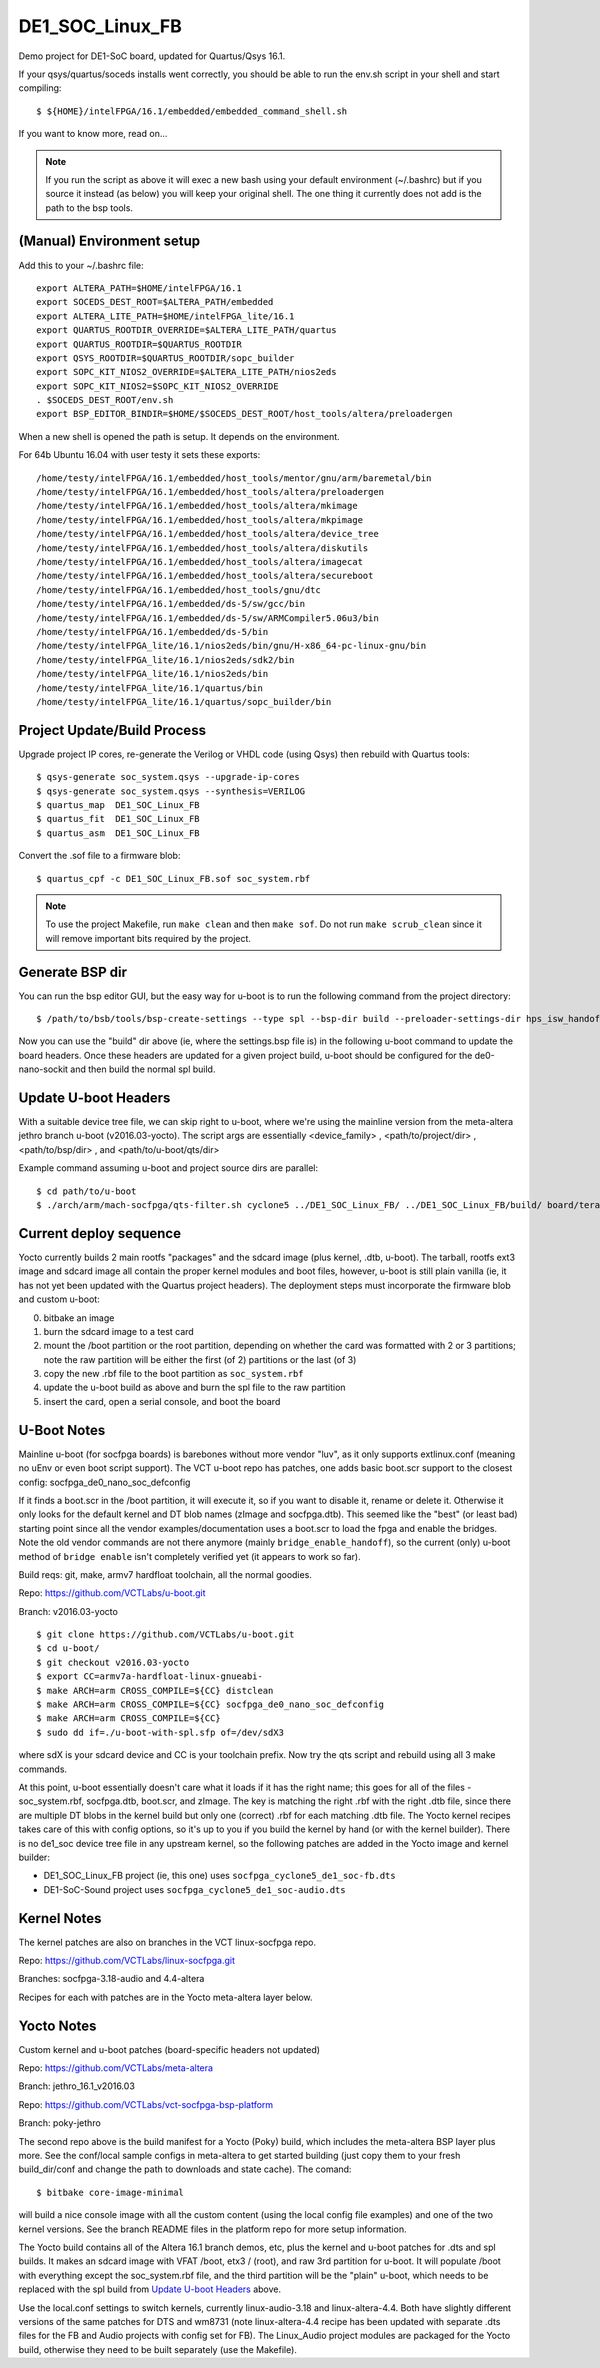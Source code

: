 ==================
 DE1_SOC_Linux_FB
==================

Demo project for DE1-SoC board, updated for Quartus/Qsys 16.1.

If your qsys/quartus/soceds installs went correctly, you should be able
to run the env.sh script in your shell and start compiling::

$ ${HOME}/intelFPGA/16.1/embedded/embedded_command_shell.sh

If you want to know more, read on...

.. note:: If you run the script as above it will exec a new bash using
   your default environment (~/.bashrc) but if you source it instead
   (as below) you will keep your original shell.  The one thing it
   currently does not add is the path to the bsp tools.

(Manual) Environment setup
==========================

Add this to your ~/.bashrc file::

  export ALTERA_PATH=$HOME/intelFPGA/16.1
  export SOCEDS_DEST_ROOT=$ALTERA_PATH/embedded
  export ALTERA_LITE_PATH=$HOME/intelFPGA_lite/16.1
  export QUARTUS_ROOTDIR_OVERRIDE=$ALTERA_LITE_PATH/quartus
  export QUARTUS_ROOTDIR=$QUARTUS_ROOTDIR
  export QSYS_ROOTDIR=$QUARTUS_ROOTDIR/sopc_builder
  export SOPC_KIT_NIOS2_OVERRIDE=$ALTERA_LITE_PATH/nios2eds
  export SOPC_KIT_NIOS2=$SOPC_KIT_NIOS2_OVERRIDE
  . $SOCEDS_DEST_ROOT/env.sh
  export BSP_EDITOR_BINDIR=$HOME/$SOCEDS_DEST_ROOT/host_tools/altera/preloadergen

When a new shell is opened the path is setup. It depends on the environment.

For 64b Ubuntu 16.04 with user testy it sets these exports::

  /home/testy/intelFPGA/16.1/embedded/host_tools/mentor/gnu/arm/baremetal/bin
  /home/testy/intelFPGA/16.1/embedded/host_tools/altera/preloadergen
  /home/testy/intelFPGA/16.1/embedded/host_tools/altera/mkimage
  /home/testy/intelFPGA/16.1/embedded/host_tools/altera/mkpimage
  /home/testy/intelFPGA/16.1/embedded/host_tools/altera/device_tree
  /home/testy/intelFPGA/16.1/embedded/host_tools/altera/diskutils
  /home/testy/intelFPGA/16.1/embedded/host_tools/altera/imagecat
  /home/testy/intelFPGA/16.1/embedded/host_tools/altera/secureboot
  /home/testy/intelFPGA/16.1/embedded/host_tools/gnu/dtc
  /home/testy/intelFPGA/16.1/embedded/ds-5/sw/gcc/bin
  /home/testy/intelFPGA/16.1/embedded/ds-5/sw/ARMCompiler5.06u3/bin
  /home/testy/intelFPGA/16.1/embedded/ds-5/bin
  /home/testy/intelFPGA_lite/16.1/nios2eds/bin/gnu/H-x86_64-pc-linux-gnu/bin
  /home/testy/intelFPGA_lite/16.1/nios2eds/sdk2/bin
  /home/testy/intelFPGA_lite/16.1/nios2eds/bin
  /home/testy/intelFPGA_lite/16.1/quartus/bin
  /home/testy/intelFPGA_lite/16.1/quartus/sopc_builder/bin


Project Update/Build Process
============================

Upgrade project IP cores, re-generate the Verilog or VHDL code (using Qsys) then rebuild
with Quartus tools::

$ qsys-generate soc_system.qsys --upgrade-ip-cores
$ qsys-generate soc_system.qsys --synthesis=VERILOG
$ quartus_map  DE1_SOC_Linux_FB
$ quartus_fit  DE1_SOC_Linux_FB
$ quartus_asm  DE1_SOC_Linux_FB

Convert the .sof file to a firmware blob::

$ quartus_cpf -c DE1_SOC_Linux_FB.sof soc_system.rbf

.. note:: To use the project Makefile, run ``make clean`` and 
   then ``make sof``.  Do not run ``make scrub_clean`` since
   it will remove important bits required by the project.


Generate BSP dir
================

You can run the bsp editor GUI, but the easy way for u-boot is to run the
following command from the project directory::

$ /path/to/bsb/tools/bsp-create-settings --type spl --bsp-dir build --preloader-settings-dir hps_isw_handoff/soc_system_hps_0/ --settings build/settings.bsp

Now you can use the "build" dir above (ie, where the settings.bsp file is) in
the following u-boot command to update the board headers.  Once these headers
are updated for a given project build, u-boot should be configured for the
de0-nano-sockit and then build the normal spl build.


Update U-boot Headers
=====================

With a suitable device tree file, we can skip right to u-boot, where we're using
the mainline version from the meta-altera jethro branch u-boot (v2016.03-yocto).
The script args are essentially <device_family> , <path/to/project/dir> ,
<path/to/bsp/dir> , and <path/to/u-boot/qts/dir>

Example command assuming u-boot and project source dirs are parallel::

$ cd path/to/u-boot
$ ./arch/arm/mach-socfpga/qts-filter.sh cyclone5 ../DE1_SOC_Linux_FB/ ../DE1_SOC_Linux_FB/build/ board/terasic/de0-nano-soc/qts/

Current deploy sequence
=======================

Yocto currently builds 2 main rootfs "packages" and the sdcard image (plus kernel,
.dtb, u-boot).  The tarball, rootfs ext3 image and sdcard image all contain the
proper kernel modules and boot files, however, u-boot is still plain vanilla (ie,
it has not yet been updated with the Quartus project headers).  The deployment
steps must incorporate the firmware blob and custom u-boot:

0) bitbake an image
1) burn the sdcard image to a test card
2) mount the /boot partition or the root partition, depending on whether the card
   was formatted with 2 or 3 partitions; note the raw partition will be either
   the first (of 2) partitions or the last (of 3)
3) copy the new .rbf file to the boot partition as ``soc_system.rbf``
4) update the u-boot build as above and burn the spl file to the raw partition
5) insert the card, open a serial console, and boot the board


U-Boot Notes
============

Mainline u-boot (for socfpga boards) is barebones without more vendor "luv",
as it only supports extlinux.conf (meaning no uEnv or even boot script support).
The VCT u-boot repo has patches, one adds basic boot.scr support to the closest
config: socfpga_de0_nano_soc_defconfig

If it finds a boot.scr in the /boot partition, it will execute it, so if you want
to disable it, rename or delete it.  Otherwise it only looks for the default kernel
and DT blob names (zImage and socfpga.dtb).  This seemed like the "best" (or least
bad) starting point since all the vendor examples/documentation uses a boot.scr to
load the fpga and enable the bridges.  Note the old vendor commands are not there
anymore (mainly ``bridge_enable_handoff``), so the current (only) u-boot method
of ``bridge enable`` isn't completely verified yet (it appears to work so far).

Build reqs: git, make, armv7 hardfloat toolchain, all the normal goodies.

Repo: https://github.com/VCTLabs/u-boot.git

Branch: v2016.03-yocto

::

$ git clone https://github.com/VCTLabs/u-boot.git
$ cd u-boot/
$ git checkout v2016.03-yocto
$ export CC=armv7a-hardfloat-linux-gnueabi-
$ make ARCH=arm CROSS_COMPILE=${CC} distclean
$ make ARCH=arm CROSS_COMPILE=${CC} socfpga_de0_nano_soc_defconfig
$ make ARCH=arm CROSS_COMPILE=${CC}
$ sudo dd if=./u-boot-with-spl.sfp of=/dev/sdX3

where sdX is your sdcard device and CC is your toolchain prefix.  Now try the qts script
and rebuild using all 3 make commands.

At this point, u-boot essentially doesn't care what it loads if it has the right name; this
goes for all of the files - soc_system.rbf, socfpga.dtb, boot.scr, and zImage.  The key is
matching the right .rbf with the right .dtb file, since there are multiple DT blobs in the
kernel build but only one (correct) .rbf for each matching .dtb file.  The Yocto kernel
recipes takes care of this with config options, so it's up to you if you build the kernel
by hand (or with the kernel builder).  There is no de1_soc device tree file in any upstream
kernel, so the following patches are added in the Yocto image and kernel builder:

* DE1_SOC_Linux_FB project (ie, this one) uses ``socfpga_cyclone5_de1_soc-fb.dts``
* DE1-SoC-Sound project uses ``socfpga_cyclone5_de1_soc-audio.dts``


Kernel Notes
============

The kernel patches are also on branches in the VCT linux-socfpga repo.

Repo: https://github.com/VCTLabs/linux-socfpga.git

Branches: socfpga-3.18-audio  and  4.4-altera

Recipes for each with patches are in the Yocto meta-altera layer below.


Yocto Notes
===========

Custom kernel and u-boot patches (board-specific headers not updated)

Repo: https://github.com/VCTLabs/meta-altera

Branch: jethro_16.1_v2016.03

Repo: https://github.com/VCTLabs/vct-socfpga-bsp-platform

Branch: poky-jethro

The second repo above is the build manifest for a Yocto (Poky) build, which
includes the meta-altera BSP layer plus more.  See the conf/local sample
configs in meta-altera to get started building (just copy them to your fresh
build_dir/conf and change the path to downloads and state cache).  The comand::

$ bitbake core-image-minimal

will build a nice console image with all the custom content (using the local
config file examples) and one of the two kernel versions.  See the branch
README files in the platform repo for more setup information.

The Yocto build contains all of the Altera 16.1 branch demos, etc, plus
the kernel and u-boot patches for .dts and spl builds.  It makes an sdcard
image with VFAT /boot, etx3 / (root), and raw 3rd partition for u-boot.  It
will populate /boot with everything except the soc_system.rbf file, and the
third partition will be the "plain" u-boot, which needs to be replaced with
the spl build from `Update U-boot Headers`_ above.

Use the local.conf settings to switch kernels, currently linux-audio-3.18
and linux-altera-4.4.  Both have slightly different versions of the same
patches for DTS and wm8731 (note linux-altera-4.4 recipe has been updated
with separate .dts files for the FB and Audio projects with config set for
FB).  The Linux_Audio project modules are packaged for the Yocto build,
otherwise they need to be built separately (use the Makefile).



